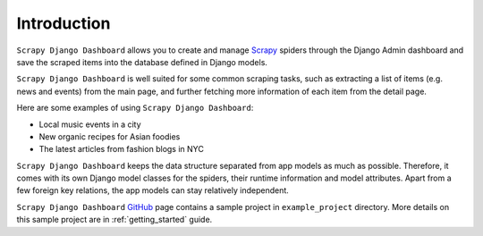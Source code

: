 ============
Introduction
============

``Scrapy Django Dashboard`` allows you to create and manage `Scrapy`_ spiders through the Django Admin dashboard and save the scraped items into the database defined in Django models. 

``Scrapy Django Dashboard`` is well suited for some common scraping tasks, such as extracting a list of items (e.g. news and events) from the main page, and further fetching more information of each item from the detail page.

Here are some examples of using ``Scrapy Django Dashboard``:

* Local music events in a city
* New organic recipes for Asian foodies
* The latest articles from fashion blogs in NYC

``Scrapy Django Dashboard`` keeps the data structure separated from app models as much as possible. Therefore, it comes with its own Django model classes for the spiders, their runtime information and model attributes. Apart from a few foreign key relations, the app models can stay relatively independent.

``Scrapy Django Dashboard`` `GitHub`_ page contains a sample project in ``example_project`` directory. More details on this sample project are in :ref:`getting_started` guide.

.. _`Scrapy`: http://www.scrapy.org/
.. _`GitHub`: https://github.com/0xboz/scrapy_django_dashboard